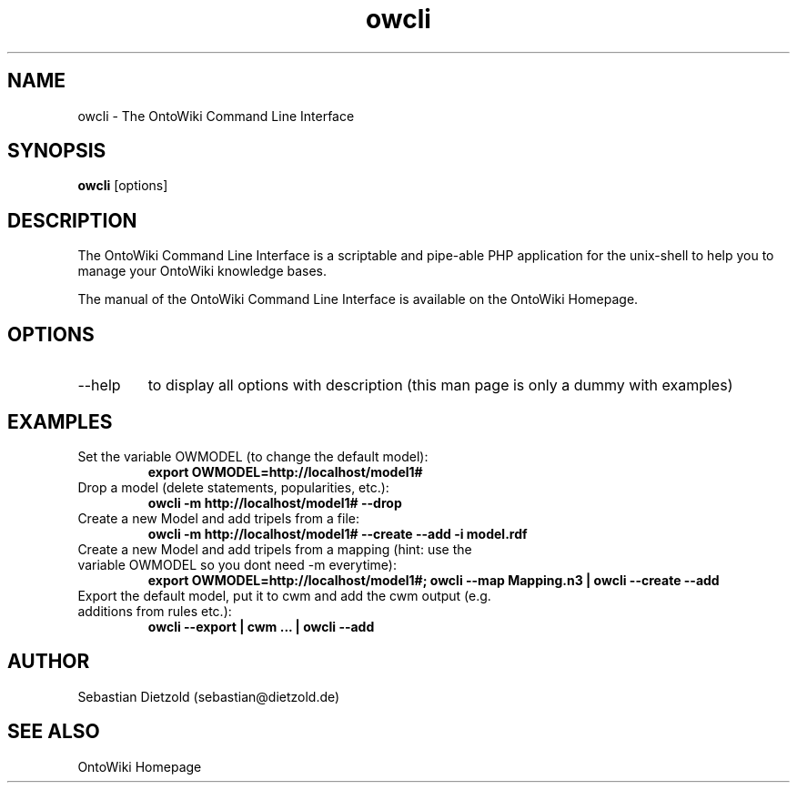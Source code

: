 .TH owcli 1  "01/2007" "version 0.2" "USER COMMANDS"
.SH NAME
owcli \- The OntoWiki Command Line Interface
.SH SYNOPSIS
.B owcli
[options]
.SH DESCRIPTION
The OntoWiki Command Line Interface is a scriptable and
pipe-able PHP application for the unix-shell to help you to
manage your OntoWiki knowledge bases.
.PP
The manual of the OntoWiki Command Line Interface is
available on the OntoWiki Homepage.
.SH OPTIONS
.TP
\--help
to display all options with description (this man page is only a dummy with examples)
.SH EXAMPLES
.TP
Set the variable OWMODEL (to change the default model):
.B export OWMODEL=http://localhost/model1#
.TP
Drop a model (delete statements, popularities, etc.):
.B owcli -m http://localhost/model1# \-\-drop
.TP
Create a new Model and add tripels from a file:
.B owcli -m http://localhost/model1# \-\-create \-\-add \-i model.rdf
.TP
Create a new Model and add tripels from a mapping (hint: use the variable OWMODEL so you dont need -m everytime):
.B export OWMODEL=http://localhost/model1#; owcli \-\-map Mapping.n3 | owcli \-\-create \-\-add
.TP
Export the default model, put it to cwm and add the cwm output (e.g. additions from rules etc.):
.B owcli \-\-export | cwm ...  | owcli \-\-add


.SH AUTHOR
Sebastian Dietzold (sebastian@dietzold.de)
.SH SEE ALSO
OntoWiki Homepage
